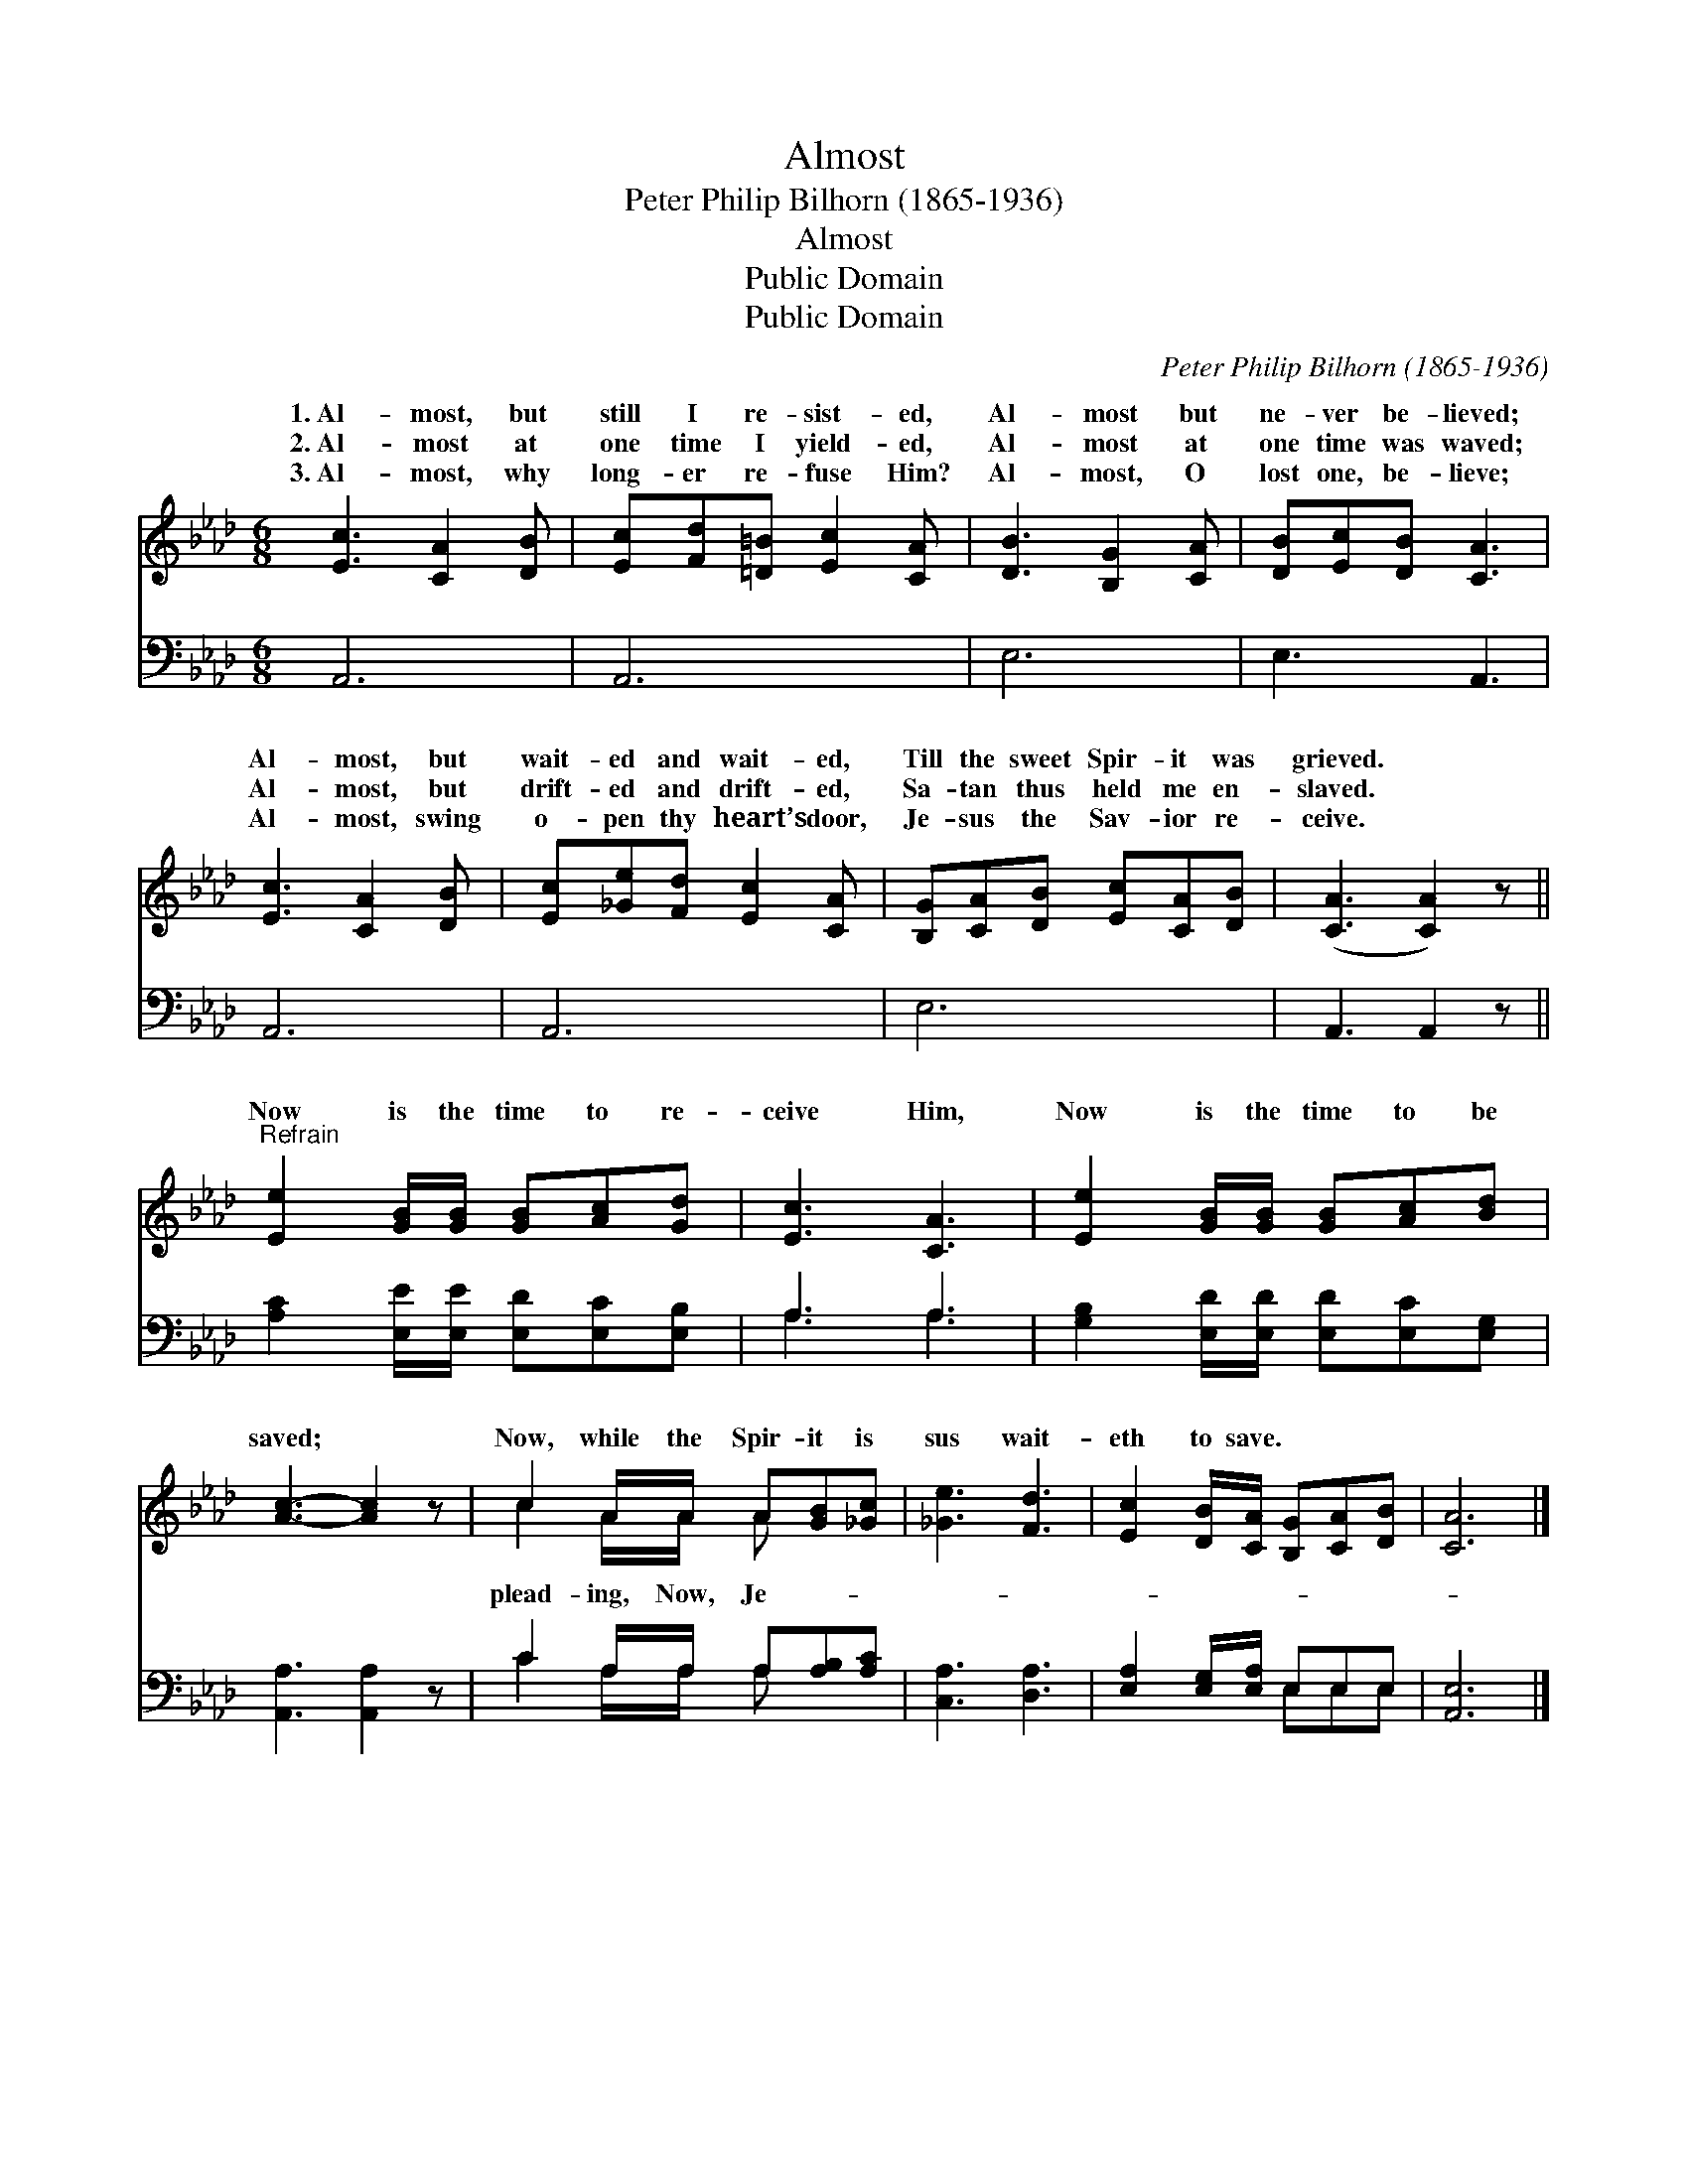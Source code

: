 X:1
T:Almost
T:Peter Philip Bilhorn (1865-1936)
T:Almost
T:Public Domain
T:Public Domain
C:Peter Philip Bilhorn (1865-1936)
Z:Public Domain
%%score ( 1 2 ) ( 3 4 )
L:1/8
M:6/8
K:Ab
V:1 treble 
V:2 treble 
V:3 bass 
V:4 bass 
V:1
 [Ec]3 [CA]2 [DB] | [Ec][Fd][=D=B] [Ec]2 [CA] | [DB]3 [B,G]2 [CA] | [DB][Ec][DB] [CA]3 | %4
w: 1.~Al- most, but|still I re- sist- ed,|Al- most but|ne- ver be- lieved;|
w: 2.~Al- most at|one time I yield- ed,|Al- most at|one time was waved;|
w: 3.~Al- most, why|long- er re- fuse Him?|Al- most, O|lost one, be- lieve;|
 [Ec]3 [CA]2 [DB] | [Ec][_Ge][Fd] [Ec]2 [CA] | [B,G][CA][DB] [Ec][CA][DB] | ([CA]3 [CA]2) z || %8
w: Al- most, but|wait- ed and wait- ed,|Till the sweet Spir- it was|grieved. *|
w: Al- most, but|drift- ed and drift- ed,|Sa- tan thus held me en-|slaved. *|
w: Al- most, swing|o- pen thy heart’s door,|Je- sus the Sav- ior re-|ceive. *|
"^Refrain" [Ee]2 [GB]/[GB]/ [GB][Ac][Gd] | [Ec]3 [CA]3 | [Ee]2 [GB]/[GB]/ [GB][Ac][Bd] | %11
w: |||
w: Now is the time to re-|ceive Him,|Now is the time to be|
w: |||
 [Ac]3- [Ac]2 z | c2 A/A/ A[GB][_Gc] | [_Ge]3 [Fd]3 | [Ec]2 [DB]/[CA]/ [B,G][CA][DB] | [CA]6 |] %16
w: |||||
w: saved; *|Now, while the Spir- it is|sus wait-|eth to save. * * *||
w: |||||
V:2
 x6 | x6 | x6 | x6 | x6 | x6 | x6 | x6 || x6 | x6 | x6 | x6 | c2 A/A/ A x2 | x6 | x6 | x6 |] %16
w: ||||||||||||||||
w: ||||||||||||plead- ing, Now, Je-||||
V:3
 A,,6 | A,,6 | E,6 | E,3 A,,3 | A,,6 | A,,6 | E,6 | A,,3 A,,2 z || %8
 [A,C]2 [E,E]/[E,E]/ [E,D][E,C][E,B,] | A,3 A,3 | [G,B,]2 [E,D]/[E,D]/ [E,D][E,C][E,G,] | %11
 [A,,A,]3 [A,,A,]2 z | C2 A,/A,/ A,[A,B,][A,C] | [C,A,]3 [D,A,]3 | [E,A,]2 [E,G,]/[E,A,]/ E,E,E, | %15
 [A,,E,]6 |] %16
V:4
 x6 | x6 | x6 | x6 | x6 | x6 | x6 | x6 || x6 | A,3 A,3 | x6 | x6 | C2 A,/A,/ A, x2 | x6 | %14
 x3 E,E,E, | x6 |] %16

